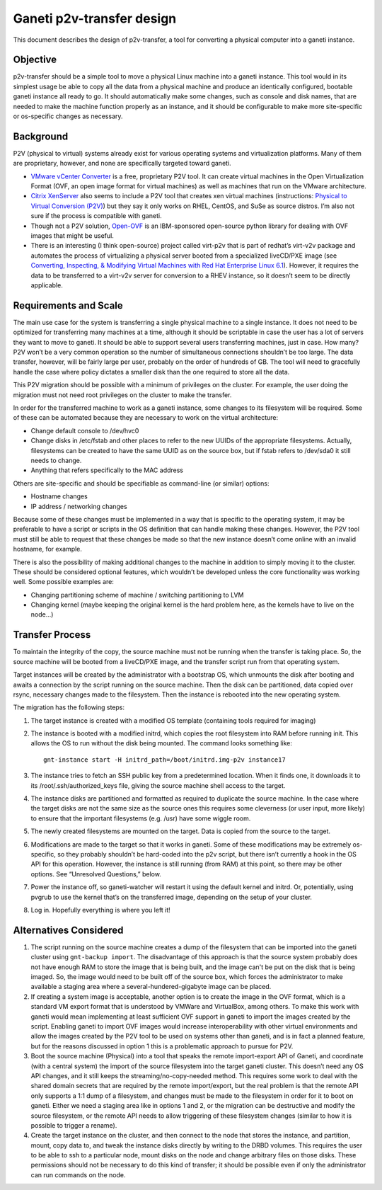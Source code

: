 Ganeti p2v-transfer design
==========================

This document describes the design of p2v-transfer, a tool for
converting a physical computer into a ganeti instance.

Objective
---------

p2v-transfer should be a simple tool to move a physical Linux machine
into a ganeti instance. This tool would in its simplest usage be able
to copy all the data from a physical machine and produce an
identically configured, bootable ganeti instance all ready to go. It
should automatically make some changes, such as console and disk
names, that are needed to make the machine function properly as an
instance, and it should be configurable to make more site-specific or
os-specific changes as necessary.

Background
----------

P2V (physical to virtual) systems already exist for various operating
systems and virtualization platforms. Many of them are proprietary,
however, and none are specifically targeted toward ganeti.

* `VMware vCenter Converter
  <http://www.vmware.com/products/converter/>`_ is a free, proprietary
  P2V tool. It can create virtual machines in the Open Virtualization
  Format (OVF, an open image format for virtual machines) as well as
  machines that run on the VMware architecture.
* `Citrix XenServer <http://www.xensource.com>`_ also seems to include
  a P2V tool that creates xen virtual machines (instructions:
  `Physical to Virtual Conversion (P2V)
  <http://docs.vmd.citrix.com/XenServer/4.0.1/guest/ch02s04.html>`_)
  but they say it only works on RHEL, CentOS, and SuSe as source
  distros. I’m also not sure if the process is compatible with ganeti.
* Though not a P2V solution, `Open-OVF
  <http://gitorious.org/open-ovf>`_ is an IBM-sponsored open-source
  python library for dealing with OVF images that might be useful.
* There is an interesting (I think open-source) project called
  virt-p2v that is part of redhat’s virt-v2v package and automates the
  process of virtualizing a physical server booted from a specialized
  liveCD/PXE image (see `Converting, Inspecting, & Modifying Virtual
  Machines with Red Hat Enterprise Linux 6.1
  <http://oirase.annexia.org/booth_w_1020_guest_conversion_in_rhel.pdf>`_).
  However, it requires the data to be transferred to a virt-v2v server
  for conversion to a RHEV instance, so it doesn’t seem to be directly
  applicable.

Requirements and Scale
----------------------

The main use case for the system is transferring a single physical
machine to a single instance. It does not need to be optimized for
transferring many machines at a time, although it should be scriptable
in case the user has a lot of servers they want to move to ganeti. It
should be able to support several users transferring machines, just in
case. How many? P2V won’t be a very common operation so the number of
simultaneous connections shouldn’t be too large. The data transfer,
however, will be fairly large per user, probably on the order of
hundreds of GB. The tool will need to gracefully handle the case where
policy dictates a smaller disk than the one required to store all the
data.

This P2V migration should be possible with a minimum of privileges on
the cluster. For example, the user doing the migration must not need
root privileges on the cluster to make the transfer.

In order for the transferred machine to work as a ganeti instance,
some changes to its filesystem will be required. Some of these can be
automated because they are necessary to work on the virtual
architecture:

* Change default console to /dev/hvc0
* Change disks in /etc/fstab and other places to refer to the new
  UUIDs of the appropriate filesystems.  Actually, filesystems can be
  created to have the same UUID as on the source box, but if fstab
  refers to /dev/sda0 it still needs to change.
* Anything that refers specifically to the MAC address

Others are site-specific and should be specifiable as command-line (or
similar) options:

* Hostname changes
* IP address / networking changes

Because some of these changes must be implemented in a way that is
specific to the operating system, it may be preferable to have a
script or scripts in the OS definition that can handle making these
changes. However, the P2V tool must still be able to request that
these changes be made so that the new instance doesn’t come online
with an invalid hostname, for example.

There is also the possibility of making additional changes to the
machine in addition to simply moving it to the cluster. These should
be considered optional features, which wouldn’t be developed unless
the core functionality was working well. Some possible examples are:

* Changing partitioning scheme of machine / switching partitioning to
  LVM
* Changing kernel (maybe keeping the original kernel is the hard
  problem here, as the kernels have to live on the node...)

Transfer Process
----------------

To maintain the integrity of the copy, the source machine must not be
running when the transfer is taking place. So, the source machine will
be booted from a liveCD/PXE image, and the transfer script run from
that operating system.

Target instances will be created by the administrator with a bootstrap
OS, which unmounts the disk after booting and awaits a connection by
the script running on the source machine. Then the disk can be
partitioned, data copied over rsync, necessary changes made to the
filesystem. Then the instance is rebooted into the new operating
system.

The migration has the following steps:

1. The target instance is created with a modified OS template
   (containing tools required for imaging)
2. The instance is booted with a modified initrd, which copies the
   root filesystem into RAM before running init. This allows the OS to
   run without the disk being mounted. The command looks something
   like::

     gnt-instance start -H initrd_path=/boot/initrd.img-p2v instance17

3. The instance tries to fetch an SSH public key from a predetermined
   location.  When it finds one, it downloads it to its
   /root/.ssh/authorized_keys file, giving the source machine shell
   access to the target.
4. The instance disks are partitioned and formatted as required to
   duplicate the source machine. In the case where the target disks
   are not the same size as the source ones this requires some
   cleverness (or user input, more likely) to ensure that the
   important filesystems (e.g. /usr) have some wiggle room.
5. The newly created filesystems are mounted on the target. Data is
   copied from the source to the target.
6. Modifications are made to the target so that it works in
   ganeti. Some of these modifications may be extremely os-specific,
   so they probably shouldn’t be hard-coded into the p2v script, but
   there isn’t currently a hook in the OS API for this
   operation. However, the instance is still running (from RAM) at
   this point, so there may be other options. See “Unresolved
   Questions,” below.
7. Power the instance off, so ganeti-watcher will restart it using the
   default kernel and initrd. Or, potentially, using pvgrub to use the
   kernel that’s on the transferred image, depending on the setup of
   your cluster.
8. Log in. Hopefully everything is where you left it!

Alternatives Considered
-----------------------

1. The script running on the source machine creates a dump of the
   filesystem that can be imported into the ganeti cluster using
   ``gnt-backup import``.  The disadvantage of this approach is that
   the source system probably does not have enough RAM to store the
   image that is being built, and the image can't be put on the disk
   that is being imaged. So, the image would need to be built off of
   the source box, which forces the administrator to make available a
   staging area where a several-hundered-gigabyte image can be placed.
2. If creating a system image is acceptable, another option is to
   create the image in the OVF format, which is a standard VM export
   format that is understood by VMWare and VirtualBox, among
   others. To make this work with ganeti would mean implementing at
   least sufficient OVF support in ganeti to import the images created
   by the script.  Enabling ganeti to import OVF images would increase
   interoperability with other virtual environments and allow the
   images created by the P2V tool to be used on systems other than
   ganeti, and is in fact a planned feature, but for the reasons
   discussed in option 1 this is a problematic approach to pursue for
   P2V.
3. Boot the source machine (Physical) into a tool that speaks the
   remote import-export API of Ganeti, and coordinate (with a central
   system) the import of the source filesystem into the target ganeti
   cluster. This doesn’t need any OS API changes, and it still keeps
   the streaming/no-copy-needed method.  This requires some work to
   deal with the shared domain secrets that are required by the remote
   import/export, but the real problem is that the remote API only
   supports a 1:1 dump of a filesystem, and changes must be made to
   the filesystem in order for it to boot on ganeti. Either we need a
   staging area like in options 1 and 2, or the migration can be
   destructive and modify the source filesystem, or the remote API
   needs to allow triggering of these filesystem changes (similar to
   how it is possible to trigger a rename).
4. Create the target instance on the cluster, and then connect to the
   node that stores the instance, and partition, mount, copy data to,
   and tweak the instance disks directly by writing to the DRBD
   volumes. This requires the user to be able to ssh to a particular
   node, mount disks on the node and change arbitrary files on those
   disks. These permissions should not be necessary to do this kind of
   transfer; it should be possible even if only the administrator can
   run commands on the node.
